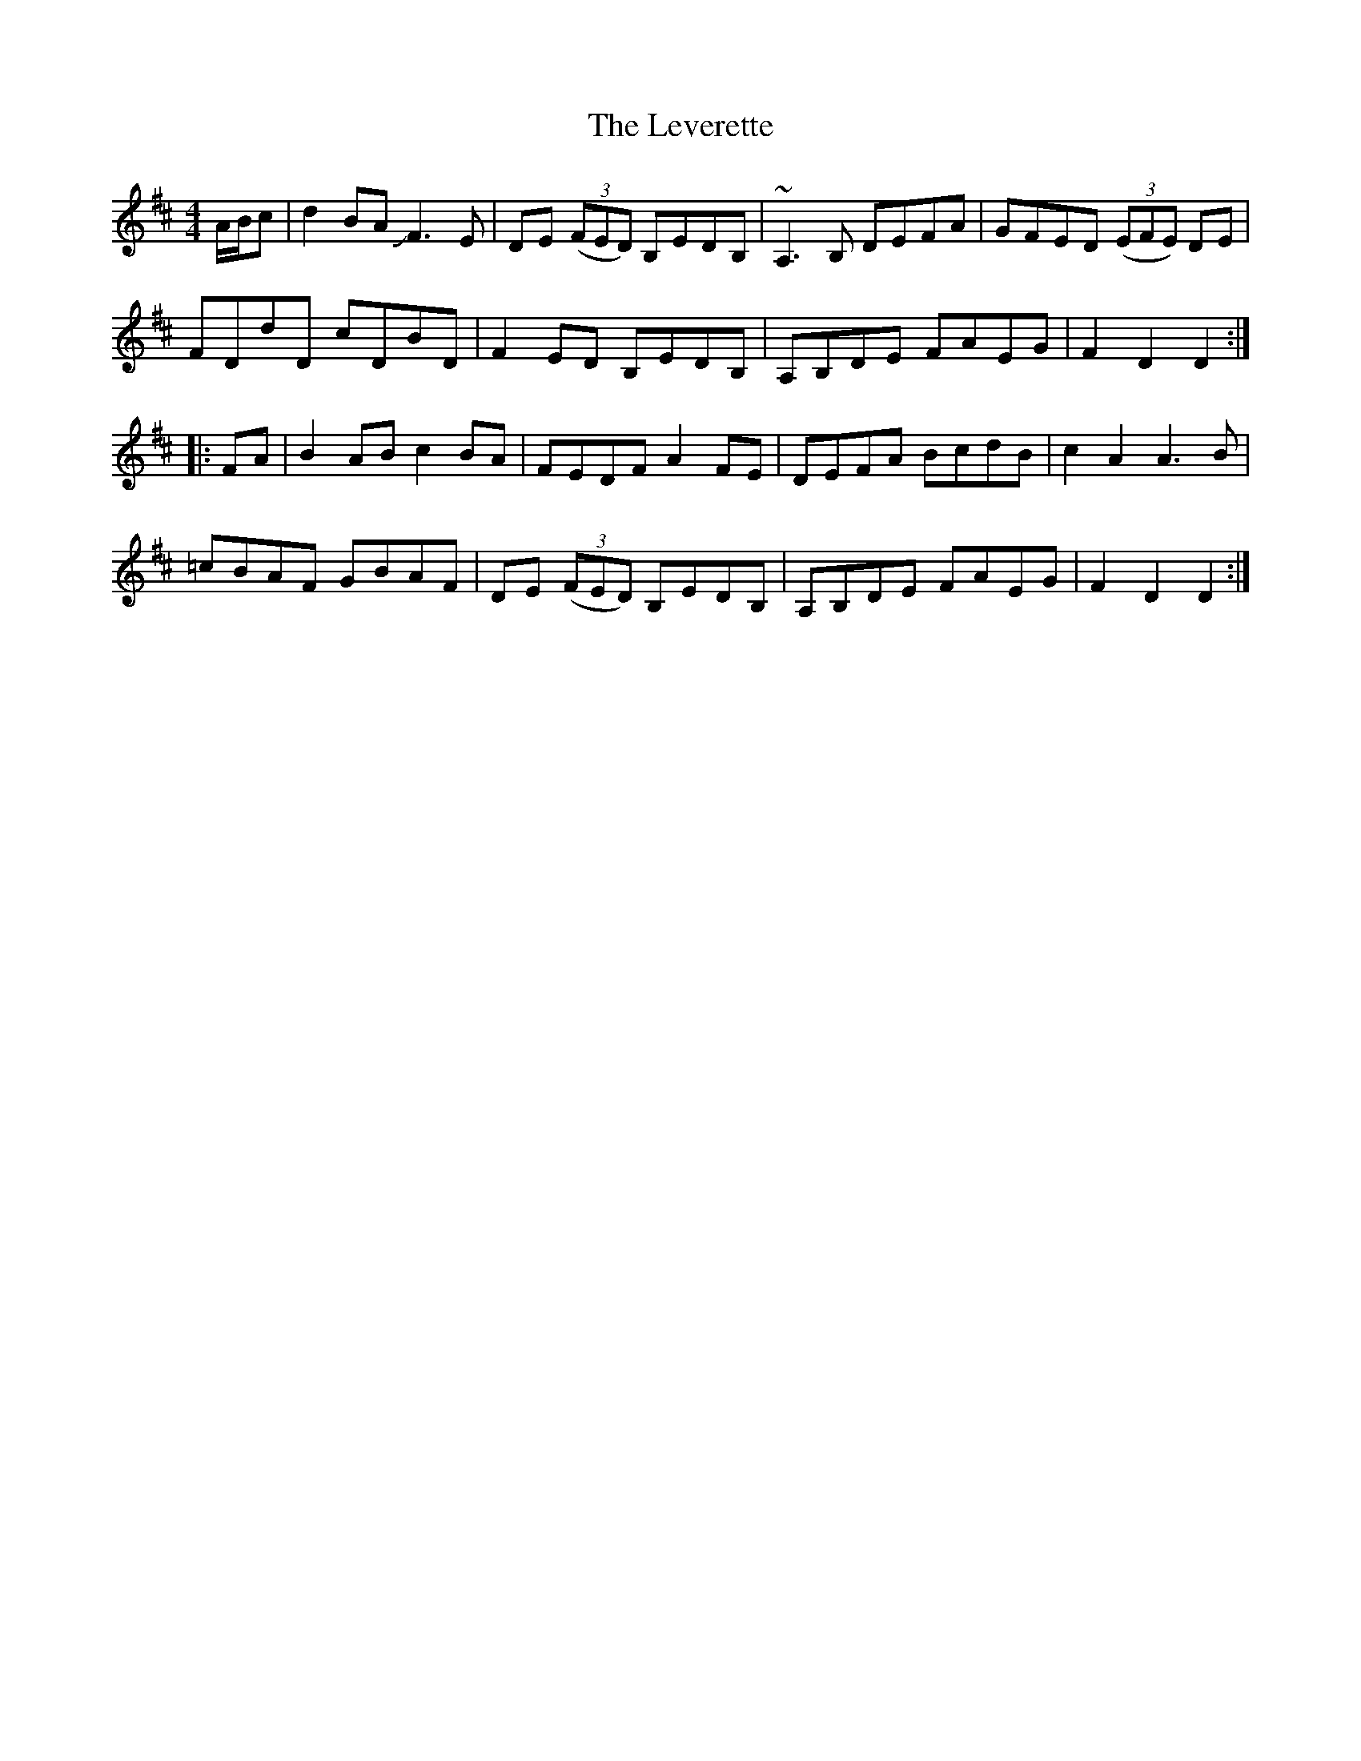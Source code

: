 X: 1
T: Leverette, The
Z: celticladda
S: https://thesession.org/tunes/5714#setting5714
R: hornpipe
M: 4/4
L: 1/8
K: Dmaj
A/B/c|d2 BA JF3E|DE ((3FED) B,EDB,|~A,3B, DEFA|GFED ((3EFE) DE|
FDdD cDBD|F2ED B,EDB,|A,B,DE FAEG|F2D2D2:|
|:FA|B2 AB c2BA|FEDF A2FE|DEFA BcdB|c2A2A3B|
=cBAF GBAF|DE ((3FED) B,EDB,|A,B,DE FAEG|F2D2D2:|
